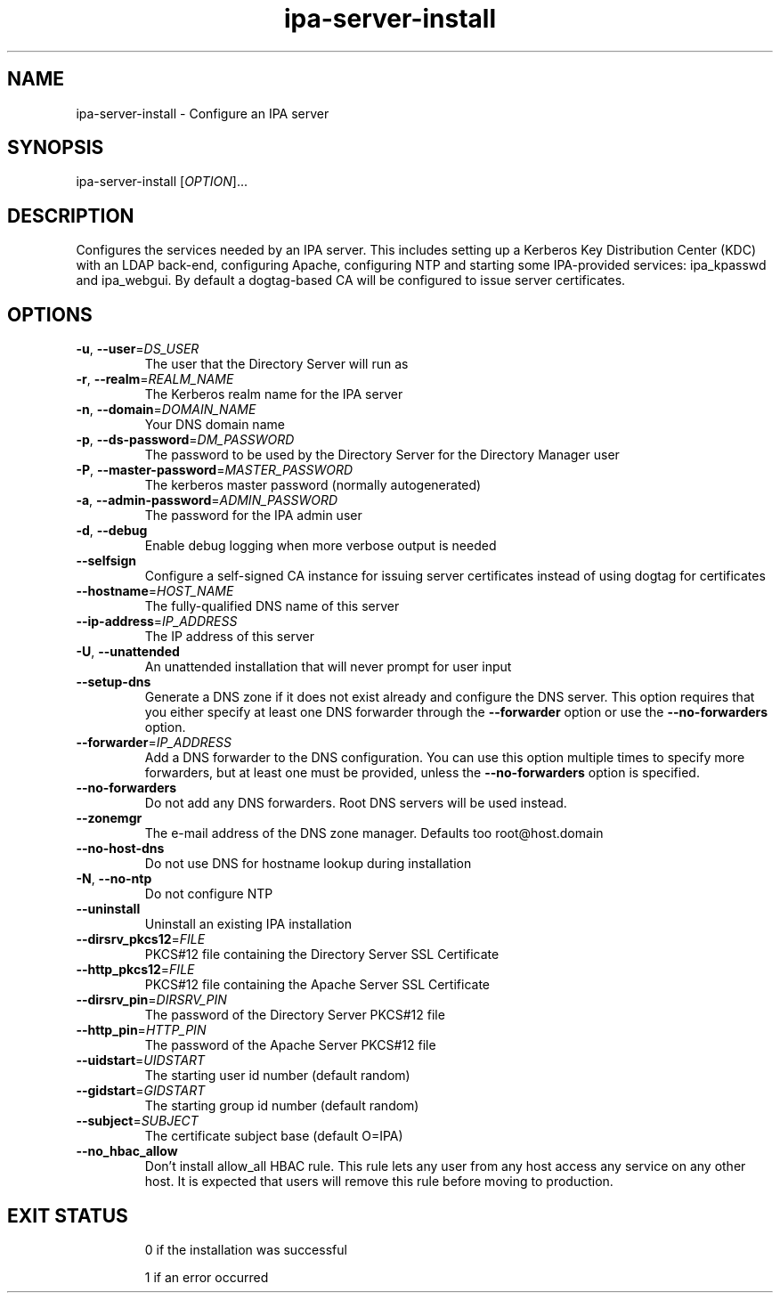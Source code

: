 .\" A man page for ipa-server-install
.\" Copyright (C) 2008 Red Hat, Inc.
.\"
.\" This is free software; you can redistribute it and/or modify it under
.\" the terms of the GNU Library General Public License as published by
.\" the Free Software Foundation; version 2 only
.\"
.\" This program is distributed in the hope that it will be useful, but
.\" WITHOUT ANY WARRANTY; without even the implied warranty of
.\" MERCHANTABILITY or FITNESS FOR A PARTICULAR PURPOSE.  See the GNU
.\" General Public License for more details.
.\"
.\" You should have received a copy of the GNU Library General Public
.\" License along with this program; if not, write to the Free Software
.\" Foundation, Inc., 675 Mass Ave, Cambridge, MA 02139, USA.
.\"
.\" Author: Rob Crittenden <rcritten@redhat.com>
.\"
.TH "ipa-server-install" "1" "Mar 14 2008" "freeipa" ""
.SH "NAME"
ipa\-server\-install \- Configure an IPA server
.SH "SYNOPSIS"
ipa\-server\-install [\fIOPTION\fR]...
.SH "DESCRIPTION"
Configures the services needed by an IPA server. This includes setting up a Kerberos Key Distribution Center (KDC) with an LDAP back\-end, configuring Apache, configuring NTP and starting some IPA\-provided services: ipa_kpasswd and ipa_webgui. By default a dogtag\-based CA will be configured to issue server certificates.
.SH "OPTIONS"
.TP
\fB\-u\fR, \fB\-\-user\fR=\fIDS_USER\fR
The user that the Directory Server will run as
.TP
\fB\-r\fR, \fB\-\-realm\fR=\fIREALM_NAME\fR
The Kerberos realm name for the IPA server
.TP
\fB\-n\fR, \fB\-\-domain\fR=\fIDOMAIN_NAME\fR
Your DNS domain name
.TP
\fB\-p\fR, \fB\-\-ds\-password\fR=\fIDM_PASSWORD\fR
The password to be used by the Directory Server for the Directory Manager user
.TP
\fB\-P\fR, \fB\-\-master\-password\fR=\fIMASTER_PASSWORD\fR
The kerberos master password (normally autogenerated)
.TP
\fB\-a\fR, \fB\-\-admin\-password\fR=\fIADMIN_PASSWORD\fR
The password for the IPA admin user
.TP
\fB\-d\fR, \fB\-\-debug\fR
Enable debug logging when more verbose output is needed
.TP
\fB\-\-selfsign\fR
Configure a self\-signed CA instance for issuing server certificates instead of using dogtag for certificates
.TP
\fB\-\-hostname\fR=\fIHOST_NAME\fR
The fully\-qualified DNS name of this server
.TP
\fB\-\-ip\-address\fR=\fIIP_ADDRESS\fR
The IP address of this server
.TP
\fB\-U\fR, \fB\-\-unattended\fR
An unattended installation that will never prompt for user input
.TP
\fB\-\-setup\-dns\fR
Generate a DNS zone if it does not exist already and configure the DNS server.
This option requires that you either specify at least one DNS forwarder through
the \fB\-\-forwarder\fR option or use the \fB\-\-no\-forwarders\fR option.
.TP
\fB\-\-forwarder\fR=\fIIP_ADDRESS\fR
Add a DNS forwarder to the DNS configuration. You can use this option multiple
times to specify more forwarders, but at least one must be provided, unless
the \fB\-\-no\-forwarders\fR option is specified.
.TP
\fB\-\-no\-forwarders\fR
Do not add any DNS forwarders. Root DNS servers will be used instead.
.TP
\fB\-\-zonemgr\fR
The e\-mail address of the DNS zone manager. Defaults too root@host.domain
.TP
\fB\-\-no\-host\-dns\fR
Do not use DNS for hostname lookup during installation
.TP
\fB\-N\fR, \fB\-\-no\-ntp\fR
Do not configure NTP
.TP
\fB\-\-uninstall\fR
Uninstall an existing IPA installation
.TP
\fB\-\-dirsrv_pkcs12\fR=\fIFILE\fR
PKCS#12 file containing the Directory Server SSL Certificate
.TP
\fB\-\-http_pkcs12\fR=\fIFILE\fR
PKCS#12 file containing the Apache Server SSL Certificate
.TP
\fB\-\-dirsrv_pin\fR=\fIDIRSRV_PIN\fR
The password of the Directory Server PKCS#12 file
.TP
\fB\-\-http_pin\fR=\fIHTTP_PIN\fR
The password of the Apache Server PKCS#12 file
.TP
\fB\-\-uidstart\fR=\fIUIDSTART\fR
The starting user id number (default random)
.TP
\fB\-\-gidstart\fR=\fIGIDSTART\fR
The starting group id number (default random)
.TP
\fB\-\-subject\fR=\fISUBJECT\fR
 The certificate subject base (default O=IPA)
.TP
\fB\-\-no_hbac_allow\fR
Don't install allow_all HBAC rule. This rule lets any user from any host access any service on any other host. It is expected that users will remove this rule before moving to production.
.TP
.SH "EXIT STATUS"
0 if the installation was successful

1 if an error occurred
